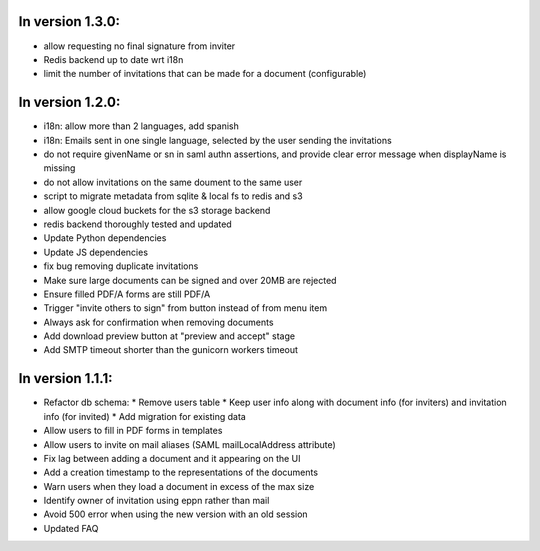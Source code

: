 
In version 1.3.0:
-----------------

* allow requesting no final signature from inviter
* Redis backend up to date wrt i18n
* limit the number of invitations that can be made for a document (configurable)

In version 1.2.0:
-----------------

* i18n: allow more than 2 languages, add spanish
* i18n: Emails sent in one single language, selected by the user sending the invitations
* do not require givenName or sn in saml authn assertions, and provide clear error message when displayName is missing
* do not allow invitations on the same doument to the same user
* script to migrate metadata from sqlite & local fs to redis and s3
* allow google cloud buckets for the s3 storage backend
* redis backend thoroughly tested and updated
* Update Python dependencies
* Update JS dependencies
* fix bug removing duplicate invitations
* Make sure large documents can be signed and over 20MB are rejected
* Ensure filled PDF/A forms are still PDF/A
* Trigger "invite others to sign" from button instead of from menu item
* Always ask for confirmation when removing documents
* Add download preview button at "preview and accept" stage
* Add SMTP timeout shorter than the gunicorn workers timeout

In version 1.1.1:
-----------------

* Refactor db schema:
  * Remove users table
  * Keep user info along with document info (for inviters) and invitation info (for invited)
  * Add migration for existing data
* Allow users to fill in PDF forms in templates
* Allow users to invite on mail aliases (SAML mailLocalAddress attribute)
* Fix lag between adding a document and it appearing on the UI
* Add a creation timestamp to the representations of the documents
* Warn users when they load a document in excess of the max size
* Identify owner of invitation using eppn rather than mail
* Avoid 500 error when using the new version with an old session
* Updated FAQ
